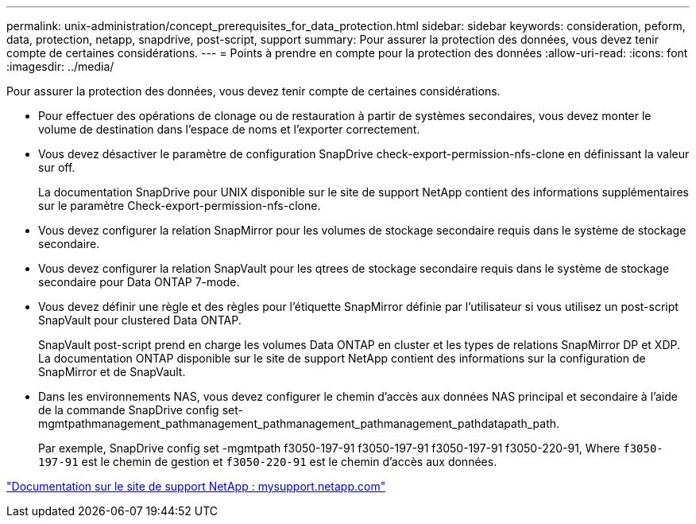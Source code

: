 ---
permalink: unix-administration/concept_prerequisites_for_data_protection.html 
sidebar: sidebar 
keywords: consideration, peform, data, protection, netapp, snapdrive, post-script, support 
summary: Pour assurer la protection des données, vous devez tenir compte de certaines considérations. 
---
= Points à prendre en compte pour la protection des données
:allow-uri-read: 
:icons: font
:imagesdir: ../media/


[role="lead"]
Pour assurer la protection des données, vous devez tenir compte de certaines considérations.

* Pour effectuer des opérations de clonage ou de restauration à partir de systèmes secondaires, vous devez monter le volume de destination dans l'espace de noms et l'exporter correctement.
* Vous devez désactiver le paramètre de configuration SnapDrive check-export-permission-nfs-clone en définissant la valeur sur off.
+
La documentation SnapDrive pour UNIX disponible sur le site de support NetApp contient des informations supplémentaires sur le paramètre Check-export-permission-nfs-clone.

* Vous devez configurer la relation SnapMirror pour les volumes de stockage secondaire requis dans le système de stockage secondaire.
* Vous devez configurer la relation SnapVault pour les qtrees de stockage secondaire requis dans le système de stockage secondaire pour Data ONTAP 7-mode.
* Vous devez définir une règle et des règles pour l'étiquette SnapMirror définie par l'utilisateur si vous utilisez un post-script SnapVault pour clustered Data ONTAP.
+
SnapVault post-script prend en charge les volumes Data ONTAP en cluster et les types de relations SnapMirror DP et XDP. La documentation ONTAP disponible sur le site de support NetApp contient des informations sur la configuration de SnapMirror et de SnapVault.

* Dans les environnements NAS, vous devez configurer le chemin d'accès aux données NAS principal et secondaire à l'aide de la commande SnapDrive config set-mgmtpathmanagement_pathmanagement_pathmanagement_pathmanagement_pathdatapath_path.
+
Par exemple, SnapDrive config set -mgmtpath f3050-197-91 f3050-197-91 f3050-197-91 f3050-220-91, Where `f3050-197-91` est le chemin de gestion et `f3050-220-91` est le chemin d'accès aux données.



http://mysupport.netapp.com/["Documentation sur le site de support NetApp : mysupport.netapp.com"]
